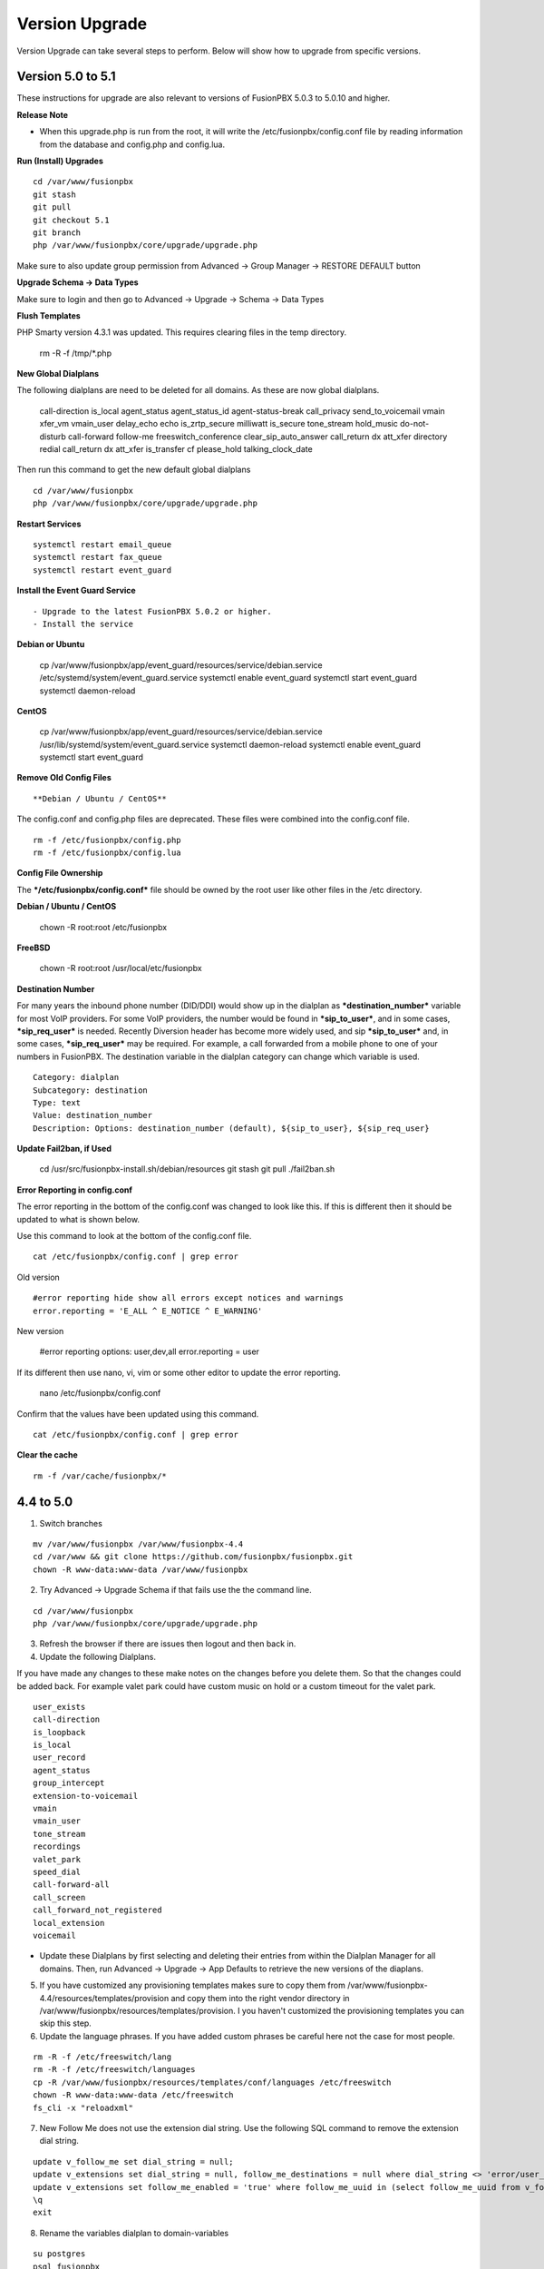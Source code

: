 #################
Version Upgrade
#################

Version Upgrade can take several steps to perform. Below will show how to upgrade from specific versions.

Version 5.0 to 5.1
^^^^^^^^^^^^^^^^^^

These instructions for upgrade are also relevant to versions of FusionPBX 5.0.3 to 5.0.10 and higher.

**Release Note**

- When this upgrade.php is run from the root, it will write the /etc/fusionpbx/config.conf file by reading information from the database and config.php and config.lua.



**Run (Install) Upgrades**

::

 cd /var/www/fusionpbx
 git stash
 git pull
 git checkout 5.1
 git branch
 php /var/www/fusionpbx/core/upgrade/upgrade.php

Make sure to also update group permission from Advanced -> Group Manager -> RESTORE DEFAULT button



**Upgrade Schema -> Data Types**

Make sure to login and then go to Advanced -> Upgrade -> Schema -> Data Types



**Flush Templates**

PHP Smarty version 4.3.1 was updated. This requires clearing files in the temp directory.

 rm -R -f /tmp/*.php



**New Global Dialplans**

::

The following dialplans are need to be deleted for all domains. As these are now global dialplans.

 call-direction
 is_local
 agent_status
 agent_status_id
 agent-status-break
 call_privacy
 send_to_voicemail
 vmain
 xfer_vm
 vmain_user
 delay_echo
 echo
 is_zrtp_secure
 milliwatt
 is_secure
 tone_stream
 hold_music
 do-not-disturb
 call-forward
 follow-me
 freeswitch_conference
 clear_sip_auto_answer
 call_return
 dx
 att_xfer
 directory
 redial
 call_return
 dx
 att_xfer
 is_transfer
 cf
 please_hold
 talking_clock_date

::

Then run this command to get the new default global dialplans

::

 cd /var/www/fusionpbx
 php /var/www/fusionpbx/core/upgrade/upgrade.php





**Restart Services**

::

 systemctl restart email_queue
 systemctl restart fax_queue
 systemctl restart event_guard




**Install the Event Guard Service**

::

- Upgrade to the latest FusionPBX 5.0.2 or higher.
- Install the service

**Debian or Ubuntu**

 cp /var/www/fusionpbx/app/event_guard/resources/service/debian.service /etc/systemd/system/event_guard.service
 systemctl enable event_guard
 systemctl start event_guard
 systemctl daemon-reload


**CentOS**

 cp /var/www/fusionpbx/app/event_guard/resources/service/debian.service /usr/lib/systemd/system/event_guard.service
 systemctl daemon-reload
 systemctl enable event_guard
 systemctl start event_guard


**Remove Old Config Files**

::

**Debian / Ubuntu / CentOS**
The config.conf and config.php files are deprecated. These files were combined into the config.conf file.

::

 rm -f /etc/fusionpbx/config.php
 rm -f /etc/fusionpbx/config.lua



**Config File Ownership**

::

The ***/etc/fusionpbx/config.conf*** file should be owned by the root user like other files in the /etc directory.

**Debian / Ubuntu / CentOS**

 chown -R root:root /etc/fusionpbx


**FreeBSD**

 chown -R root:root /usr/local/etc/fusionpbx


**Destination Number**

For many years the inbound phone number (DID/DDI) would show up in the dialplan as ***destination_number*** variable for most VoIP providers. For some VoIP providers, the number would be found in ***sip_to_user***, and in some cases, ***sip_req_user*** is needed. Recently Diversion header has become more widely used, and sip ***sip_to_user*** and, in some cases, ***sip_req_user*** may be required. For example, a call forwarded from a mobile phone to one of your numbers in FusionPBX. The destination variable in the dialplan category can change which variable is used.

::

 Category: dialplan
 Subcategory: destination
 Type: text
 Value: destination_number
 Description: Options: destination_number (default), ${sip_to_user}, ${sip_req_user}




**Update Fail2ban, if Used**

 cd /usr/src/fusionpbx-install.sh/debian/resources
 git stash
 git pull
 ./fail2ban.sh


**Error Reporting in config.conf**

The error reporting in the bottom of the config.conf was changed to look like this. If this is different then it should be updated to what is shown below.

Use this command to look at the bottom of the config.conf file.

::

 cat /etc/fusionpbx/config.conf | grep error

Old version

::

 #error reporting hide show all errors except notices and warnings
 error.reporting = 'E_ALL ^ E_NOTICE ^ E_WARNING'


New version

 #error reporting options: user,dev,all
 error.reporting = user


If its different then use nano, vi, vim or some other editor to update the error reporting.

 nano /etc/fusionpbx/config.conf


Confirm that the values have been updated using this command.

::

 cat /etc/fusionpbx/config.conf | grep error


**Clear the cache**

::

 rm -f /var/cache/fusionpbx/*



4.4 to 5.0
^^^^^^^^^^^^^^^^^^

1. Switch branches

::

 mv /var/www/fusionpbx /var/www/fusionpbx-4.4
 cd /var/www && git clone https://github.com/fusionpbx/fusionpbx.git
 chown -R www-data:www-data /var/www/fusionpbx

2. Try Advanced -> Upgrade Schema if that fails use the the command line.

::

 cd /var/www/fusionpbx
 php /var/www/fusionpbx/core/upgrade/upgrade.php

3. Refresh the browser if there are issues then logout and then back in.

4. Update the following Dialplans.

If you have made any changes to these make notes on the changes before you delete them. So that the changes could be added back. For example valet park could have custom music on hold or a custom timeout for the valet park.

::


 user_exists
 call-direction
 is_loopback
 is_local
 user_record
 agent_status
 group_intercept
 extension-to-voicemail
 vmain
 vmain_user
 tone_stream
 recordings
 valet_park
 speed_dial
 call-forward-all
 call_screen
 call_forward_not_registered
 local_extension
 voicemail

- Update these Dialplans by first selecting and deleting their entries from within the Dialplan Manager for all domains. Then, run Advanced -> Upgrade -> App Defaults to retrieve the new versions of the diaplans.

5. If you have customized any provisioning templates makes sure to copy them from /var/www/fusionpbx-4.4/resources/templates/provision and copy them into the right vendor directory in /var/www/fusionpbx/resources/templates/provision. I you haven't customized the provisioning templates you can skip this step.

6. Update the language phrases. If you have added custom phrases be careful here not the case for most people.

::

 rm -R -f /etc/freeswitch/lang
 rm -R -f /etc/freeswitch/languages
 cp -R /var/www/fusionpbx/resources/templates/conf/languages /etc/freeswitch
 chown -R www-data:www-data /etc/freeswitch
 fs_cli -x "reloadxml"


7. New Follow Me does not use the extension dial string. Use the following SQL command to remove the extension dial string.

::

 update v_follow_me set dial_string = null;
 update v_extensions set dial_string = null, follow_me_destinations = null where dial_string <> 'error/user_busy';
 update v_extensions set follow_me_enabled = 'true' where follow_me_uuid in (select follow_me_uuid from v_follow_me where follow_me_enabled = 'true');
 \q
 exit


8. Rename the variables dialplan to domain-variables

::

 su postgres
 psql fusionpbx
 update v_dialplans set dialplan_name = 'domain-variables' where dialplan_name = 'variables';
 \q
 exit

9. Duplication in Default Settings

Go to Advanced -> Default Settings after running App Defaults to check for any duplicates. If you see duplicates that are not type of array this may have been caused from older versions of FusionPBX before we started using a Preset ID for each Default Settings. If you hover over the setting it says then says Default this is the default setting with the correct ID. If it says custom this is a unique UUID. Make sure to delete only duplicates that say custom otherwise when you run App Defaults again it will put the default setting back with the correct preset UUID>

10. FAX Queue install

* https://docs.fusionpbx.com/en/latest/status/fax_queue.html

- Install as a service

::

 cp /var/www/fusionpbx/app/fax_queue/resources/service/debian.service /etc/systemd/system/fax_queue.service
 systemctl enable fax_queue
 systemctl start fax_queue
 systemctl daemon-reload

- or run as a cron job

::

 crontab -e
 * * * * * cd /var/www/fusionpbx && php /var/www/fusionpbx/app/fax_queue/resources/job/fax_queue.php


11. Email Queue install

* https://docs.fusionpbx.com/en/latest/status/email_queue.html

- Install as a service

::

 cp /var/www/fusionpbx/app/email_queue/resources/service/debian.service /etc/systemd/system/email_queue.service
 systemctl enable email_queue
 systemctl start email_queue
 systemctl daemon-reload

- or run as a cron job

::

 crontab -e
 * * * * * cd /var/www/fusionpbx && /usr/bin/php /var/www/fusionpbx/app/email_queue/resources/service/email_queue.php


Version 4.2 to 4.4
^^^^^^^^^^^^^^^^^^

1. Switch branches

::

 mv /var/www/fusionpbx /var/www/fusionpbx-4.2
 cd /var/www && git clone -b 4.4 https://github.com/fusionpbx/fusionpbx.git
 chown -R www-data:www-data /var/www/fusionpbx

.. note::
       Depending on when you installed the path /etc/fusionpbx might need created.  A good way to tell is once you move the fusionpbx folder in step one and the FusionPBX is on a page with flags.
   
::

 **Only** do this step if the folder **doesn't** already exist.

 mkdir -p /etc/fusionpbx

 mv /var/www/fusionpbx-4.2/resources/config.php /etc/fusionpbx
 chown -R www-data:www-data /etc/fusionpbx/
 
- Then go to Advanced -> Upgrade and update the Source Code, Schema, Menu Defaults and Permission Defaults.

.. note::

 config.lua needs to be read and write by the webserver in order for advanced > default settings to update config.lua with new path information. Make sure config.lua and config.php are in /etc/fuionpbx/ . Don't miss this step chown -R www-data:www-data /etc/fusionpbx/ 

2. Update the following Dialplans.

::

 user_exists
 user_record
 call_forward_all
 local_extension

- Update these Dialplans by first selecting and deleting their entries from within the Dialplan Manager for all domains. Then, run Advanced -> Upgrade -> App Defaults to retrieve the new versions of the diaplans.

3. In the menu go to Status then SIP Status and press 'Flush Cache'.

4. Update old recordings set the record_name and record_path.

::

 cd /usr/src
 wget https://raw.githubusercontent.com/fusionpbx/fusionpbx-scripts/master/upgrade/record_path.php
 php record_path.php
 
5. Resave all Call Center Queues to update each call center queue dialplan. Then restart mod call center or FreeSWITCH.

6. Advanced > Default Settings

The email section in Advanced > Default settings, changes have been made.

*  You will find duplicates with a blank value.  The duplicates must be updated with the existing info from the originals. These duplicates are the new and correct settings.  You'll have to update these blank ones with the existing values (like smtp server info) to the new default ones.  Then delete the original ones.

*  Don't delete the blank entries.  The code behind them are for version 4.4+ and the original ones are not.

.. note::

 If you already deleted the blank ones, you'll have to delete the email section then run Advanced > Upgrade > App Defaults check box.  Then go back to Advanced > Default settings and set the email section back up.


Version 4.0 to 4.2
^^^^^^^^^^^^^^^^^^

1. Update the source code. 
From the web interface go to the Menu -> Advanced > Upgrade page. Check the source box and the press execute. If you see a red bar it indicates there was a git conflict and you will need to update from console instead. If you don't see the source box then you will need to update from the console.

::

 cd /var/www/fusionpbx
 git stash
 git pull
 chown -R www-data:www-data /var/www/fusionpbx

2. If the page goes blank type in the url http://domain.com/logout.php  This should bring you back to the login screen.  


3. Udate the Schema. Advanced -> Upgrade Check the Schema box and then then press execute.
https://domain.com/core/upgrade/index.php


4. Check the box for App Defaults and run execute.


5. Check the box for Menu Defaults and run execute. This will update the menu to the default menu. The menu should now look like this.


.. image:: ../_static/images/fusionpbx_new_menu.jpg
        :scale: 85%


6. Check the box for Permission Defaults and run execute. Permissions are store in a session to get new permissions logout and back in.


7. Goto Dialplan > Dialplan Manager and delete "local_extension".  Then goto Advanced > Upgrade and only check box App Defaults and click execute. This will regenerate the new local_extension version.


8. Go to Applications > Conference profiles. Edit each profile and replace $${hold_music} with local_stream://default


9. Goto Advanced > Variables hold_music. Make sure it's value is set as local_stream://default

::

 Check Applications > Music On Hold to see if music is listed properly.
 You should see in red default for the category and the kHz sub categories should be in blue.
 If not, do the following
 
 * Edit (Pencil icon on the right) the Category names to reflect default for 8, 16, 32, and 48kHz.
 * After you click the pencil icon choose at the bottom the domain for the rates and click save.
 * If the category is blank, you may have missed running Advanced > check box app defaults > execute or you may not have renamed autoload_configs/local_stream.conf.xml file to local_stream.conf.
 * For custom music on hold check the path for the domain name and set select for the domain name to match the domain used in the path.


10. Remove .xml from the end of the following file names

::

 **Before**
 autoload_configs/callcenter.conf.xml
 autoload_configs/conference.conf.xml
 autoload_configs/local_stream.conf.xml


::

 **After**
 autoload_configs/callcenter.conf
 autoload_configs/conference.conf
 autoload_configs/local_stream.conf


11. Edit autoload_configs/lua.conf.xml adding "languages". Restart of FreeSWITCH is required.

::

 <param name="xml-handler-bindings" value="configuration,dialplan,directory,languages"/>


12. Update Time Conditions (Bug Fix)
 
::
 
 Goto Advanced > Upgrades page.  Check box Update Source, execute. 
 Goto Advanced > Default settings > Category > delete the category: time condition presets.
 Goto Advanced > Upgrade >  check box App Defaults, execute.
 Goto Advanced > Default settings. Click "Reload" at the top right. (This will get the new presets)

Next steps are for existing Time Conditions

::

 Goto Apps > Time Conditions and edit the time conditions remove all holidays and hit save.
 Select the holidays over again.


.. note::

  Many of the provisioning templates were updated.  If you use custom provisioning templates you should consider updating them with the new versions. 


Version 3.8 to 4.0
^^^^^^^^^^^^^^^^^^


Remove the comments from the script-directory in **/usr/local/freeswitch/conf/autoload_configs/lua.conf.xml**

If using the FreesWITCH package then remove $${base_dir} and set the full path to the scripts directory. 


::
 
 before:  <!--<param name="script-directory" value="$${base_dir}/scripts/?.lua"/>-->
   
 after:   <param name="script-directory" value="/usr/local/freeswitch/scripts/?.lua"/>

Rebooting FreeSWITCH is required for this to take effect.


Version 3.6 to 3.8
^^^^^^^^^^^^^^^^^^


| **Note: Upgrading can get very complex. If the production system is critical or you are intimidated from these upgrade instructions you may want FusionPBX paid support at http://www.fusionpbx.com/support.php**

| A standard 'upgrade' procedure should always be followed:
| (1. Make a Backup!, 2. Advanced > Upgrade steps, 3. Update switch scripts, 4. Restart FreeSWITCH).

Beyond the standard upgrade procedure just described, the following will also need to be performed:

::

 uncomment: <param name="script-directory" value="$${base_dir}/scripts/?.lua"/>
 in: /usr/local/freeswitch/conf/autoload_configs/lua.conf.xml 


| * Rebuild all time conditions. 
| * After you edit a particular time condition, click the Dialplan button on the top right to see what was there originally. 
| * Delete the following dialplans from each domain then run Advanced -> Upgrade -> App Defaults. If using XML handler for the dialplan flush memcache. If using dialplans XML on the file system resave one of the dialplans to have FusionPBX rewrite the XML files. 
| * user_exists - call_timeout variable was added
| * extension-intercom - It has been renamed to 'page-extension'
| * eavesdrop - Change '*'88[ext] to '*'33[ext] so that it doesn't conflict with page-extension at '*'8[ext] 
| * user_status - Has been renamed to 'agent_status'
| * page - Dialplan has been simplified.
| * valet_park_out - Changed regex variable from $1 to $2
| * local_extension - failure handler was added to support call forward on busy and no answer
| * If using call center feature code '*'22 edit each agent and add an agent id and password (pin number)
| * Delete any dialplan with the 'features' context. These have been moved into the dialplan domain contexts.
| * If using App -> XMPP, Content Manager, or Schema they have been moved dev -> branches -> apps directory need to pull files from there if you want to use any of them.
| * For single tenant systems 'default' context is no longer used by default. 
| * Easiest way to update your system is go to Advanced -> Domains and edit your domain.
| * Copy your current domain name then change the name to default then save the change.
| * Now edit the domain name again and paste your original domain name or IP address whatever the domain originally was and save the changes
| * Go to accounts extensions and save one extension. (not needed if using the XML handler)
| * Go to Dialplan Manager and save one of the dialplans. (not needed if using the XML handler)
| * FAX ( may require adjusting the paths and web server user account to match your server 'www-data' is used in this example)
| * Delete all previous FAX dialplans
| * Resave each fax server in the GUI.
| * cd /var/www/fusionpbx/app/fax
| * wget https://github.com/fusionpbx/fusionpbx-scripts/tree/master/upgrade/fax_import.php
| * chown -R www-data:www-data fax_import.php
| * Login into the GUI and use this path in your browser http://<domain-or-ip>/app/fax/fax_import.php
| * rm /var/www/fusionpbx/app/fax/fax_import.php
| * Groups and Permissions
| If you go to Advanced Group Manager -> And you see what looks like duplicates of user, admin and superadmin groups then you need do the following instructions.

|

| Remove permissions associated with all domain groups with names that match default global groups...

| Use the **Advanced -> SQL Query tool** to do the following.

::

 delete from v_group_permissions where domain_uuid is not null
    and (
        group_name = 'user'
        or group_name = 'admin'
        or group_name = 'superadmin'
        or group_name = 'agent'
        or group_name = 'public'
    )

 Remove all domain groups having the same names as the default global groups
 (retains any custom domain groups)...

    delete from v_groups where
    domain_uuid is not null
    and (
        group_name = 'user'
        or group_name = 'admin'
        or group_name = 'superadmin'
        or group_name = 'agent'
        or group_name = 'public'
    )

 Empty the group_uuid field for any group user with a group_name value having
 the same name as the default global groups (retains user assignments to custom domain groups)...

    update v_group_users set group_uuid = null where
    group_name = 'user'
    or group_name = 'admin'
    or group_name = 'superadmin'
    or group_name = 'agent'
    or group_name = 'public'
 
|
| For group users with a null group_uuid, insert the group_uuid of the global group that matches the group_name value...
| Run this code from **Advanced -> Command -> PHP Command.**

::

 $sql = "select group_user_uuid, group_name ";
    $sql .= "from v_group_users where group_uuid is null";
    $prep_statement = $db->prepare(check_sql($sql));
    $prep_statement->execute();
    $result = $prep_statement->fetchAll(PDO::FETCH_NAMED);
    $result_count = count($result);
    unset($prep_statement);
    if ($result_count > 0) {
        foreach($result as $field) {
            //note group user uuid
                $group_user_uuid = $field['group_user_uuid'];
                $group_name = $field['group_name'];
            //get global group uuid
                $sql = "select group_uuid from v_groups ";
                $sql .= "where domain_uuid is null ";
                $sql .= "and group_name = '".$group_name."' ";
                $prep_statement = $db->prepare($sql);
                $prep_statement->execute();
                $sub_result = $prep_statement->fetch(PDO::FETCH_ASSOC);
                $sub_result_count = count($sub_result);
                unset ($prep_statement);
            //set group uuid
                if ($sub_result_count > 0) {
                    $sql = "update v_group_users ";
                    $sql .= "set group_uuid = '".$sub_result['group_uuid']."' ";
                    $sql .= "where group_user_uuid = '".$group_user_uuid."' ";
                    $count = $db->exec(check_sql($sql));
                    unset($sql);
                }
        }
    }

|
| **Apps menu disappeared**

| If your apps menu disappeared check that it wasn't set to protected in the menu manager.
| **(advanced -> menu manager)**. If protected is true, it won't show up.

 
Version 3.5 to 3.6
^^^^^^^^^^^^^^^^^^

|
| When running **Upgrade -> Schema**
| If you see **ALTER TABLE v_xml_cdr ADD json json;** every time you run the upgrade schema then you likely have an old version of Postgres. To fix this either upgrade to the latest Postgres server or run the following **SQL statement from advanced -> sql query.**

::

 ALTER TABLE v_xml_cdr ADD json text;


| See https://github.com/fusionpbx/fusionpbx/issues/655 for more details.
|

| **Potential issue with call recording after upgrading/switch to latest 3.6 stable.**

| After upgrading to 3.6 stable from 3.5 dev I noticed that calls were no longer being recorded. This was due to the file extension being missing from the recording path. If this is happening to you it is an easy fix.

| Go to Advanced -> variables -> category default and add the variable record_ext and set it to either wav or mp3. Choosing mp3 depends upon whether or not you have mod_shout installed and enabled.

Version 3.4 to 3.5
^^^^^^^^^^^^^^^^^^

|
| Gateways now use the gateway_uuid as the name that is used when interacting with FreeSWITCH. This script is needed to help change the gateway names used in the outbound routes. You may need to remove the old gateway file names from the conf/sip_profiles/external directory.

::

 cd /var/www/fusionpbx
 wget http://fusionpbx.googlecode.com/svn/branches/dev/scripts/upgrade/gateway_uuid.php
 http://x.x.x.x/gateway_uuid.php
 rm gateway_uuid.php

| * Go To **Advanced -> Default Settings -> Switch Category -> Sub category gateways change to sip_profiles**

| **Permissions Issues** - (access denied errors)
| Due to changes which improve consistency throughout the product, some Users have had problem with superadmin receiving "access denied" errors after the upgrade.   

|

| * Go To **Advanced -> Group Manager**
| * On **superadmin** click **Permissions** and then **Restore Default**

|

| You may need to execute this operation for each group.

| **Default Settings**'
| In the **switch category change gateways to sip_profiles**

|

Version 3.3 to 3.4
^^^^^^^^^^^^^^^^^^

|

| Update the source as described on this page, menu manager **restore default**, group manager edit a group **restore default**, advanced -> upgrade schema.

|

| FusionPBX 3.4 hunt groups have been deprecated. Use the following script run it only one time to move existing hunt groups to ring groups.

::

 cd /var/www/fusionpbx
 wget https://github.com/fusionpbx/fusionpbx-scripts/tree/master/upgrade/hunt_group_export.php
 http://x.x.x.x/hunt_group_export.php
 rm -r hunt_group_export.php

|

| Ring groups were expanded to add ability to call external numbers and match other missing hunt group features. A new table was created to accomodate this.

::

 cd /var/www/fusionpbx
 wget https://github.com/fusionpbx/fusionpbx-scripts/tree/master/upgrade/ring_group_extensions.php
 http://x.x.x.x/ring_group_extensions.php
 rm ring_group_extensions.php

|

Version 3.2 to 3.3
^^^^^^^^^^^^^^^^^^

|
| FreeSWITCH changed the syntax to connect to the database so numerous LUA scripts had to be updated. If you customized any of the lua scripts make a backup of the FreeSWITCH scripts directory. Then remove the contents of the **freeswitch/scripts directory** and then run **advanced -> upgrade schema** (which will detect the missing scripts and replace them).
|

Version 3.1.4 to 3.2
^^^^^^^^^^^^^^^^^^^^

|
| Ubuntu/Debian

::

 cd /var/www/fusionpbx
 git pull
 Advanced -> Upgrade Schema

| **Menu**

| If you cant see the menu after upgrading try the following in your browser replace x.x.x.x with your ip or domain name.
 
::

 x.x.x.x/core/menu/menu.php
 Edit the menu make sure the language is set to en-us.
 Press **Restore Default**

| **Default settings**

::

 x.x.x.x/core/default_settings/default_settings.php
 category: language 
 type: code 
 value: en-us

| **Email**

Migrating email to the new FusionPBX native voicemail.

::

 wget https://github.com/fusionpbx/fusionpbx-scripts/tree/master/upgrade/voicemail_export.php


| Run from the browser it will take the voicemail data from the FreeSWITCH database and copy the information into the FusionPBX database.

::

 http://x.x.x.x/voicemail_export.php

Remove the export file

::

 rm voicemail_export.php


| **Call Forward / Follow Me**

| No longer using hunt groups. So the backend has changed so keep in mind that you need to reset call forward and follow me settings. They are still listed in **app -> hunt groups**. After updating the info in call forward, follow me you should delete the hunt group.
|

Version 2 to 3.0
^^^^^^^^^^^^^^^^

|
| LESS than or EQUAL to revision 1877, use the migration tool. https://github.com/fusionpbx/fusionpbx-scripts/tree/master/upgrade
| If greater than revision 1877, use latest. 

::

| When upgrading from previous versions, you may encounter the following issues:

| **Changes to your dial plan or extensions don't take effect**
| * Go to the **Advanced -> Default Settings** page
| * Remove **"/default"** from the end of your dialplan and extensions directories

|

| **Missing menus**
| * Go to hxxps://yourdomain.com/core/menu/menu.php
| * Click the edit (e) button beside default
| * Click the Restore Default button
| * Check that all the entries in the list are accessible by the appropriate groups

| **Emails not being sent for voicemail or fax**
| * Double check the SMTP settings on the System -> Settings page
| * Save it, even if you haven't changed anything

Release Revisions

* r0001 is 1.0 release - 6 Nov 2009
* r2523 is 3.0 release - 3 May 2012
* r2585 is 3.0.4 release - 24 May 2012
* r2757 is 3.1 release - 18 Aug 2012
* r2777 is 3.1.1 release - 26 Aug 2012
* r2827 is 3.1.2 release - 12 Sep 2012
* r2897 is 3.1.3 release - 26 Sep 2012
* r2907 is 3.1.4 release - 27 Sep 2012
* r3694 is 3.2 release - 19 Jan 2013
* r3978 is 3.3 release - 1 May 2013
* r4605 is 3.4 release - 28 Sep 2013
* r6747 is 3.6.1 release - 22 Aug 2014
* r8481 is 3.8.3 release - 11 May 2014
* r793d386 is 4.0 release - Aug 2015
* r4fdb6e9 is 4.1 release - Dec 2015
* rxxxxxxx is 4.2 release - xxx 2016

|

SQLite
^^^^^^

SQLite is the FreeSWITCH default. Databases are located in the freeswitch/db directory.

ODBC
^^^^^

http://wiki.freeswitch.org/wiki/ODBC

Postgres
^^^^^^^^^

Postgres native support will be in FreeSWITCH 1.2.4 but has been available in the Main GIT branch.

Dependencies
^^^^^^^^^^^^^

libpq and the associated dev packages are required

Configure
^^^^^^^^^^

To enable PostgresSQL as a native client in FreeSWITCH you must enable it during the build when running configure.
** ./configure --enable-core-pgsql-support **

switch.conf.xml
^^^^^^^^^^^^^^^^^

Under the Settings area insert the following line

 <param name="core-db-dsn" value="pgsql;hostaddr=127.0.0.1 dbname=freeswitch user=freeswitch password='' options='-c client_min_messages=NOTICE' application_name='freeswitch'" />

